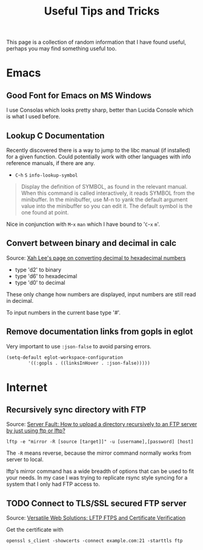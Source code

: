 #+TITLE: Useful Tips and Tricks
#+HTML_HEAD_EXTRA: <style>.outline-2 h2, .outline-2 h3 { border-bottom: 2px solid black; }</style>
#+OPTIONS: toc:t tasks:nil

This page is a collection of random information that I have found useful,
perhaps you may find something useful too.

* Emacs

** Good Font for Emacs on MS Windows
I use Consolas which looks pretty sharp, better than Lucida Console
which is what I used before.

** Lookup C Documentation
Recently discovered there is a way to jump to the libc manual (if installed) for
a given function. Could potentially work with other languages with info
reference manuals, if there are any.

- ~C~-~h~ ~S~ =info-lookup-symbol=

#+BEGIN_QUOTE
Display the definition of SYMBOL, as found in the relevant manual.
When this command is called interactively, it reads SYMBOL from the
minibuffer.  In the minibuffer, use M-n to yank the default argument
value into the minibuffer so you can edit it.  The default symbol is the
one found at point.
#+END_QUOTE

Nice in conjunction with ~M~-~x~ =man= which I have bound to '~C~-~x~ ~m~'.

** Convert between binary and decimal in calc
Source: [[http://ergoemacs.org/emacs/elisp_converting_hex_decimal.html][Xah Lee's page on converting decimal to hexadecimal numbers]]

- type 'd2' to binary
- type 'd6' to hexadecimal
- type 'd0' to decimal

These only change how numbers are displayed, input numbers are still read in
decimal.

To input numbers in the current base type '#'.

** Remove documentation links from gopls in eglot

Very important to use =:json-false= to avoid parsing errors.

   #+begin_src emacs-lisp
  (setq-default eglot-workspace-configuration
	      '((:gopls . ((linksInHover . :json-false)))))
   #+end_src

* Internet
** Recursively sync directory with FTP
Source: [[https://serverfault.com/questions/220988/how-to-upload-a-directory-recursively-to-an-ftp-server-by-just-using-ftp-or-lftp][Server Fault: How to upload a directory recursively to an FTP server by
just using ftp or lftp?]]

#+BEGIN_SRC
lftp -e "mirror -R [source [target]]" -u [username],[password] [host]
#+END_SRC

The =-R= means reverse, because the mirror command normally works from server to
local.

lftp's mirror command has a wide breadth of options that can be used to fit your
needs. In my case I was trying to replicate rsync style syncing for a system
that I only had FTP access to.

** TODO Connect to TLS/SSL secured FTP server
Source: [[https://www.versatilewebsolutions.com/blog/2014/04/lftp-ftps-and-certificate-verification.html][Versatile Web Solutions: LFTP FTPS and Certificate Verification]]

Get the certificate with
#+BEGIN_SRC
openssl s_client -showcerts -connect example.com:21 -starttls ftp
#+END_SRC
